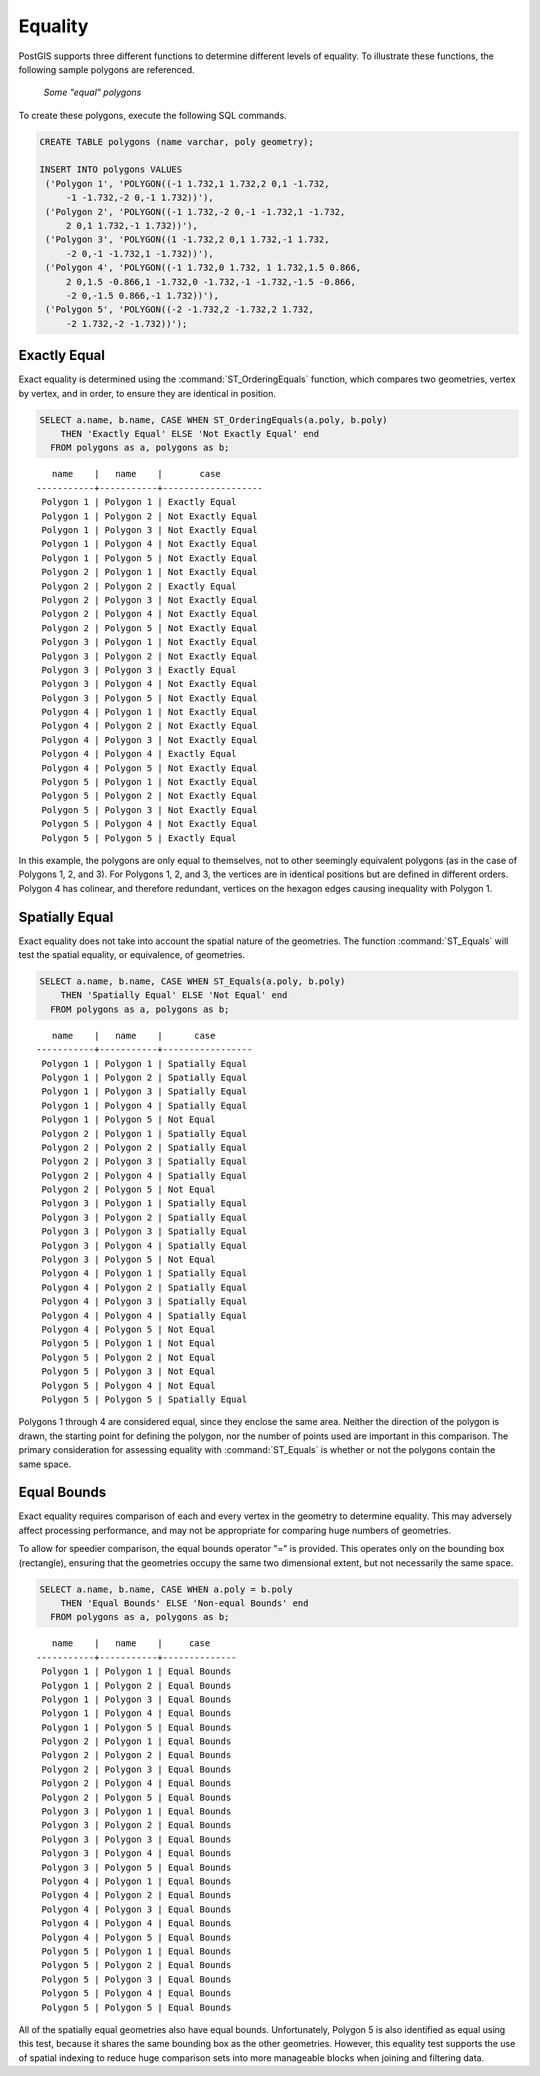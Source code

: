 .. _dataadmin.pgBasics.equality:


Equality
========
 
PostGIS supports three different functions to determine different levels of equality. To illustrate these functions, the following sample polygons are referenced.

.. figure:: img/equality_polygons.png

   *Some "equal" polygons*

To create these polygons, execute the following SQL commands.

.. code-block:: sql

   CREATE TABLE polygons (name varchar, poly geometry);
  
   INSERT INTO polygons VALUES 
    ('Polygon 1', 'POLYGON((-1 1.732,1 1.732,2 0,1 -1.732,
        -1 -1.732,-2 0,-1 1.732))'),
    ('Polygon 2', 'POLYGON((-1 1.732,-2 0,-1 -1.732,1 -1.732,
        2 0,1 1.732,-1 1.732))'),
    ('Polygon 3', 'POLYGON((1 -1.732,2 0,1 1.732,-1 1.732,
        -2 0,-1 -1.732,1 -1.732))'),
    ('Polygon 4', 'POLYGON((-1 1.732,0 1.732, 1 1.732,1.5 0.866,
        2 0,1.5 -0.866,1 -1.732,0 -1.732,-1 -1.732,-1.5 -0.866,
        -2 0,-1.5 0.866,-1 1.732))'),
    ('Polygon 5', 'POLYGON((-2 -1.732,2 -1.732,2 1.732, 
        -2 1.732,-2 -1.732))');


Exactly Equal
-------------

Exact equality is determined using the :command:`ST_OrderingEquals` function, which compares two geometries, vertex by vertex, and in order, to ensure they are identical in position.

.. code-block:: sql

  SELECT a.name, b.name, CASE WHEN ST_OrderingEquals(a.poly, b.poly)
      THEN 'Exactly Equal' ELSE 'Not Exactly Equal' end
    FROM polygons as a, polygons as b;

::

     name    |   name    |       case
  -----------+-----------+-------------------
   Polygon 1 | Polygon 1 | Exactly Equal
   Polygon 1 | Polygon 2 | Not Exactly Equal
   Polygon 1 | Polygon 3 | Not Exactly Equal
   Polygon 1 | Polygon 4 | Not Exactly Equal
   Polygon 1 | Polygon 5 | Not Exactly Equal
   Polygon 2 | Polygon 1 | Not Exactly Equal
   Polygon 2 | Polygon 2 | Exactly Equal
   Polygon 2 | Polygon 3 | Not Exactly Equal
   Polygon 2 | Polygon 4 | Not Exactly Equal
   Polygon 2 | Polygon 5 | Not Exactly Equal
   Polygon 3 | Polygon 1 | Not Exactly Equal
   Polygon 3 | Polygon 2 | Not Exactly Equal
   Polygon 3 | Polygon 3 | Exactly Equal
   Polygon 3 | Polygon 4 | Not Exactly Equal
   Polygon 3 | Polygon 5 | Not Exactly Equal
   Polygon 4 | Polygon 1 | Not Exactly Equal
   Polygon 4 | Polygon 2 | Not Exactly Equal
   Polygon 4 | Polygon 3 | Not Exactly Equal
   Polygon 4 | Polygon 4 | Exactly Equal
   Polygon 4 | Polygon 5 | Not Exactly Equal
   Polygon 5 | Polygon 1 | Not Exactly Equal
   Polygon 5 | Polygon 2 | Not Exactly Equal
   Polygon 5 | Polygon 3 | Not Exactly Equal
   Polygon 5 | Polygon 4 | Not Exactly Equal
   Polygon 5 | Polygon 5 | Exactly Equal

In this example, the polygons are only equal to themselves, not to other seemingly equivalent polygons (as in the case of Polygons 1, 2, and 3). For Polygons 1, 2, and 3, the vertices are in identical positions but are defined in different orders. Polygon 4 has colinear, and therefore redundant, vertices on the hexagon edges causing inequality with Polygon 1.

Spatially Equal
---------------

Exact equality does not take into account the spatial nature of the geometries. The function :command:`ST_Equals` will test the spatial equality, or equivalence, of geometries.

.. code-block:: sql

  SELECT a.name, b.name, CASE WHEN ST_Equals(a.poly, b.poly) 
      THEN 'Spatially Equal' ELSE 'Not Equal' end
    FROM polygons as a, polygons as b;

::

     name    |   name    |      case
  -----------+-----------+-----------------
   Polygon 1 | Polygon 1 | Spatially Equal
   Polygon 1 | Polygon 2 | Spatially Equal
   Polygon 1 | Polygon 3 | Spatially Equal
   Polygon 1 | Polygon 4 | Spatially Equal
   Polygon 1 | Polygon 5 | Not Equal
   Polygon 2 | Polygon 1 | Spatially Equal
   Polygon 2 | Polygon 2 | Spatially Equal
   Polygon 2 | Polygon 3 | Spatially Equal
   Polygon 2 | Polygon 4 | Spatially Equal
   Polygon 2 | Polygon 5 | Not Equal
   Polygon 3 | Polygon 1 | Spatially Equal
   Polygon 3 | Polygon 2 | Spatially Equal
   Polygon 3 | Polygon 3 | Spatially Equal
   Polygon 3 | Polygon 4 | Spatially Equal
   Polygon 3 | Polygon 5 | Not Equal
   Polygon 4 | Polygon 1 | Spatially Equal
   Polygon 4 | Polygon 2 | Spatially Equal
   Polygon 4 | Polygon 3 | Spatially Equal
   Polygon 4 | Polygon 4 | Spatially Equal
   Polygon 4 | Polygon 5 | Not Equal
   Polygon 5 | Polygon 1 | Not Equal
   Polygon 5 | Polygon 2 | Not Equal
   Polygon 5 | Polygon 3 | Not Equal
   Polygon 5 | Polygon 4 | Not Equal
   Polygon 5 | Polygon 5 | Spatially Equal

Polygons 1 through 4 are considered equal, since they enclose the same area. Neither the direction of the polygon is drawn, the starting point for defining the polygon, nor the number of points used are important in this comparison. The primary consideration for assessing equality with :command:`ST_Equals` is whether or not the polygons contain the same space. 

Equal Bounds
------------

Exact equality requires comparison of each and every vertex in the geometry to determine equality. This may adversely affect processing performance, and may not be appropriate for comparing huge numbers of geometries. 

To allow for speedier comparison, the equal bounds operator "=" is provided. This operates only on the bounding box (rectangle), ensuring that the geometries occupy the same two dimensional extent, but not necessarily the same space.

.. code-block:: sql

  SELECT a.name, b.name, CASE WHEN a.poly = b.poly 
      THEN 'Equal Bounds' ELSE 'Non-equal Bounds' end
    FROM polygons as a, polygons as b;

::

     name    |   name    |     case
  -----------+-----------+--------------
   Polygon 1 | Polygon 1 | Equal Bounds
   Polygon 1 | Polygon 2 | Equal Bounds
   Polygon 1 | Polygon 3 | Equal Bounds
   Polygon 1 | Polygon 4 | Equal Bounds
   Polygon 1 | Polygon 5 | Equal Bounds
   Polygon 2 | Polygon 1 | Equal Bounds
   Polygon 2 | Polygon 2 | Equal Bounds
   Polygon 2 | Polygon 3 | Equal Bounds
   Polygon 2 | Polygon 4 | Equal Bounds
   Polygon 2 | Polygon 5 | Equal Bounds
   Polygon 3 | Polygon 1 | Equal Bounds
   Polygon 3 | Polygon 2 | Equal Bounds
   Polygon 3 | Polygon 3 | Equal Bounds
   Polygon 3 | Polygon 4 | Equal Bounds
   Polygon 3 | Polygon 5 | Equal Bounds
   Polygon 4 | Polygon 1 | Equal Bounds
   Polygon 4 | Polygon 2 | Equal Bounds
   Polygon 4 | Polygon 3 | Equal Bounds
   Polygon 4 | Polygon 4 | Equal Bounds
   Polygon 4 | Polygon 5 | Equal Bounds
   Polygon 5 | Polygon 1 | Equal Bounds
   Polygon 5 | Polygon 2 | Equal Bounds
   Polygon 5 | Polygon 3 | Equal Bounds
   Polygon 5 | Polygon 4 | Equal Bounds
   Polygon 5 | Polygon 5 | Equal Bounds

All of the spatially equal geometries also have equal bounds. Unfortunately, Polygon 5 is also identified as equal using this test, because it shares the same bounding box as the other geometries. However, this equality test supports the use of spatial indexing to reduce huge comparison sets into more manageable blocks when joining and filtering data.



